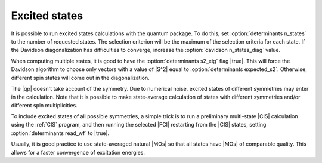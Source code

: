 .. _excited_states:

==============
Excited states
==============

It is possible to run excited states calculations with the quantum
package. To do this, set :option:`determinants n_states` to the number
of requested states. The selection criterion will be the maximum of the
selection criteria for each state. If the Davidson diagonalization has
difficulties to converge, increase the :option:`davidson n_states_diag`
value.

When computing multiple states, it is good to have the
:option:`determinants s2_eig` flag |true|. This will force the Davidson
algorithm to choose only vectors with a value of |S^2| equal to
:option:`determinants expected_s2`. Otherwise, different spin states
will come out in the diagonalization.

The |qp| doesn't take account of the symmetry. Due to numerical noise,
excited states of different symmetries may enter in the calculation.
Note that it is possible to make state-average calculation of states
with different symmetries and/or different spin multiplicities.

To include excited states of all possible symmetries, a simple trick is
to run a preliminary multi-state |CIS| calculation using the :ref:`CIS`
program, and then running the selected |FCI| restarting from the |CIS|
states, setting :option:`determinants read_wf` to |true|.

Usually, it is good practice to use state-averaged natural |MOs| so that
all states have |MOs| of comparable quality. This allows for a faster
convergence of excitation energies.


.. seealso:: 

    The documentation of the :ref:`scf`, :ref:`cis` and
    :ref:`fci` programs.


